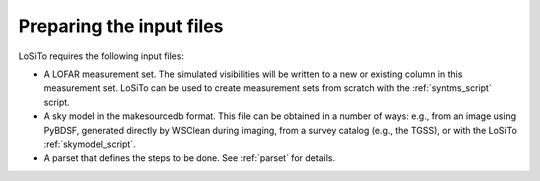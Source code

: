 .. _data_preparation:

Preparing the input files
-------------------------

LoSiTo requires the following input files:

- A LOFAR measurement set. The simulated visibilities will be written to a new or existing column in this measurement set. LoSiTo can be used to create measurement sets from scratch with the :ref:`syntms_script` script.

- A sky model in the makesourcedb format. This file can be obtained in a number of ways: e.g., from an image using PyBDSF, generated directly by WSClean during imaging, from a survey catalog (e.g., the TGSS), or with the LoSiTo :ref:`skymodel_script`.

- A parset that defines the steps to be done. See :ref:`parset` for details.
